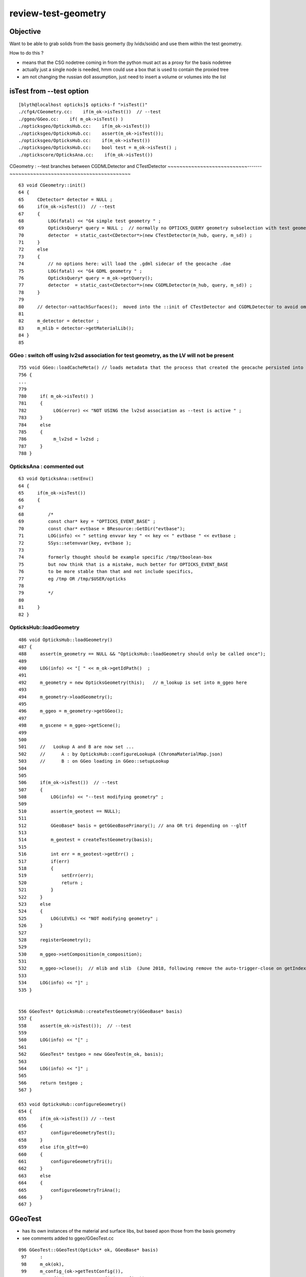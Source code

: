 review-test-geometry
=======================


Objective
---------------

Want to be able to grab solids from the basis geomerty (by lvidx/soidx) 
and use them within the test geometry.

How to do this ?

* means that the CSG nodetree coming in from the python must act as a proxy for the basis nodetree
* actually just a single node is needed, hmm could use a box that is used to contain the proxied tree
* am not changing the russian doll assumption, just need to insert a volume or volumes into the list 
 

isTest from --test option
------------------------------

::

    [blyth@localhost opticks]$ opticks-f ">isTest()"
    ./cfg4/CGeometry.cc:    if(m_ok->isTest())  // --test
    ./ggeo/GGeo.cc:    if( m_ok->isTest() )
    ./opticksgeo/OpticksHub.cc:    if(m_ok->isTest())
    ./opticksgeo/OpticksHub.cc:    assert(m_ok->isTest());
    ./opticksgeo/OpticksHub.cc:    if(m_ok->isTest())
    ./opticksgeo/OpticksHub.cc:    bool test = m_ok->isTest() ; 
    ./optickscore/OpticksAna.cc:    if(m_ok->isTest())


CGeometry : --test branches between  CGDMLDetector and CTestDetector
~~~~~~~~~~~~~~~~~~~~~~~~~~~-------~~~~~~~~~~~~~~~~~~~~~~~~~~~~~~~~~~~~~~~~~

::

     63 void CGeometry::init()
     64 {
     65     CDetector* detector = NULL ;
     66     if(m_ok->isTest())  // --test
     67     {
     68         LOG(fatal) << "G4 simple test geometry " ;
     69         OpticksQuery* query = NULL ;  // normally no OPTICKS_QUERY geometry subselection with test geometries
     70         detector  = static_cast<CDetector*>(new CTestDetector(m_hub, query, m_sd)) ;
     71     }
     72     else
     73     {
     74         // no options here: will load the .gdml sidecar of the geocache .dae 
     75         LOG(fatal) << "G4 GDML geometry " ;
     76         OpticksQuery* query = m_ok->getQuery();
     77         detector  = static_cast<CDetector*>(new CGDMLDetector(m_hub, query, m_sd)) ;
     78     }
     79 
     80     // detector->attachSurfaces();  moved into the ::init of CTestDetector and CGDMLDetector to avoid omission
     81 
     82     m_detector = detector ;
     83     m_mlib = detector->getMaterialLib();
     84 }
     85 


GGeo : switch off using lv2sd association for test geometry, as the LV will not be present
~~~~~~~~~~~~~~~~~~~~~~~~~~~~~~~~~~~~~~~~~~~~~~~~~~~~~~~~~~~~~~~~~~~~~~~~~~~~~~~~~~~~~~~~~~~~~~~~~~~~~

::

     755 void GGeo::loadCacheMeta() // loads metadata that the process that created the geocache persisted into the geocache
     756 {
     ...
     779 
     780     if( m_ok->isTest() )
     781     {
     782          LOG(error) << "NOT USING the lv2sd association as --test is active " ;
     783     }
     784     else
     785     {
     786          m_lv2sd = lv2sd ;
     787     }
     788 }


OpticksAna : commented out
~~~~~~~~~~~~~~~~~~~~~~~~~~~~~

::

     63 void OpticksAna::setEnv()
     64 {
     65     if(m_ok->isTest())
     66     {
     67 
     68         /*
     69         const char* key = "OPTICKS_EVENT_BASE" ;  
     70         const char* evtbase = BResource::GetDir("evtbase"); 
     71         LOG(info) << " setting envvar key " << key << " evtbase " << evtbase ; 
     72         SSys::setenvvar(key, evtbase ); 
     73 
     74         formerly thought should be example specific /tmp/tboolean-box
     75         but now think that is a mistake, much better for OPTICKS_EVENT_BASE 
     76         to be more stable than that and not include specifics, 
     77         eg /tmp OR /tmp/$USER/opticks
     78 
     79         */
     80 
     81     }
     82 }



OpticksHub::loadGeometry
~~~~~~~~~~~~~~~~~~~~~~~~~~~~~

::

     486 void OpticksHub::loadGeometry()
     487 {
     488     assert(m_geometry == NULL && "OpticksHub::loadGeometry should only be called once");
     489 
     490     LOG(info) << "[ " << m_ok->getIdPath()  ;
     491 
     492     m_geometry = new OpticksGeometry(this);   // m_lookup is set into m_ggeo here 
     493 
     494     m_geometry->loadGeometry();
     495 
     496     m_ggeo = m_geometry->getGGeo();
     497 
     498     m_gscene = m_ggeo->getScene();
     499 
     500 
     501     //   Lookup A and B are now set ...
     502     //      A : by OpticksHub::configureLookupA (ChromaMaterialMap.json)
     503     //      B : on GGeo loading in GGeo::setupLookup
     504 
     505 
     506     if(m_ok->isTest())  // --test 
     507     {
     508         LOG(info) << "--test modifying geometry" ;
     509 
     510         assert(m_geotest == NULL);
     511 
     512         GGeoBase* basis = getGGeoBasePrimary(); // ana OR tri depending on --gltf
     513 
     514         m_geotest = createTestGeometry(basis);
     515 
     516         int err = m_geotest->getErr() ;
     517         if(err)
     518         {
     519             setErr(err);
     520             return ;
     521         }
     522     }
     523     else
     524     {
     525         LOG(LEVEL) << "NOT modifying geometry" ;
     526     }
     527 
     528     registerGeometry();
     529 
     530     m_ggeo->setComposition(m_composition);
     531 
     532     m_ggeo->close();  // mlib and slib  (June 2018, following remove the auto-trigger-close on getIndex in the proplib )
     533 
     534     LOG(info) << "]" ;
     535 }


     556 GGeoTest* OpticksHub::createTestGeometry(GGeoBase* basis)
     557 {
     558     assert(m_ok->isTest());  // --test
     559 
     560     LOG(info) << "[" ;
     561 
     562     GGeoTest* testgeo = new GGeoTest(m_ok, basis);
     563 
     564     LOG(info) << "]" ;
     565 
     566     return testgeo ;
     567 }

     653 void OpticksHub::configureGeometry()
     654 {
     655     if(m_ok->isTest()) // --test
     656     {
     657         configureGeometryTest();
     658     }
     659     else if(m_gltf==0)
     660     {
     661         configureGeometryTri();
     662     }
     663     else
     664     {
     665         configureGeometryTriAna();
     666     }
     667 }



GGeoTest
------------

* has its own instances of the material and surface libs, but based apon those from the basis geometry
* see comments added to ggeo/GGeoTest.cc

::

    096 GGeoTest::GGeoTest(Opticks* ok, GGeoBase* basis)
     97     :
     98     m_ok(ok),
     99     m_config_(ok->getTestConfig()),
    100     m_config(new NGeoTestConfig(m_config_)),
    101     m_verbosity(m_config->getVerbosity()),
    102     m_resource(ok->getResource()),
    103     m_dbgbnd(m_ok->isDbgBnd()),
    104     m_dbganalytic(m_ok->isDbgAnalytic()),
    105     m_lodconfig(ok->getLODConfig()),
    106     m_lod(ok->getLOD()),
    107     m_analytic(m_config->getAnalytic()),
    108     m_csgpath(m_config->getCSGPath()),
    109     m_test(true),
    110     m_basis(basis),
    111     m_pmtlib(basis->getPmtLib()),
    112     m_mlib(new GMaterialLib(m_ok, basis->getMaterialLib())),
    113     m_slib(new GSurfaceLib(m_ok, basis->getSurfaceLib())),
    114     m_bndlib(new GBndLib(m_ok, m_mlib, m_slib)),
    115     m_geolib(new GGeoLib(m_ok,m_analytic,m_bndlib)),
    116     m_nodelib(new GNodeLib(m_ok, m_analytic, m_test)),
    117     m_maker(new GMaker(m_ok, m_bndlib)),
    118     m_csglist(m_csgpath ? NCSGList::Load(m_csgpath, m_verbosity ) : NULL),
    119     m_solist(new GVolumeList()),
    120     m_err(0)
    121 {
    122     assert(m_basis);
    123 
    124     init();
    125 }
    126 



CTestDetector
-----------------

::

     53 CTestDetector::CTestDetector(OpticksHub* hub, OpticksQuery* query, CSensitiveDetector* sd)
     54     :
     55     CDetector(hub, query, sd),
     56     m_geotest(hub->getGGeoTest()),
     57     m_config(m_geotest->getConfig())
     58 {
     59     init();
     60 }A


CTestDetector::makeDetector_NCSG
---------------------------------

Converts the list of GVolumes obtained from GNodeLib, 
which are assumed to have a simple Russian-doll geometry into a Geant4
volume "tree" structure. 


